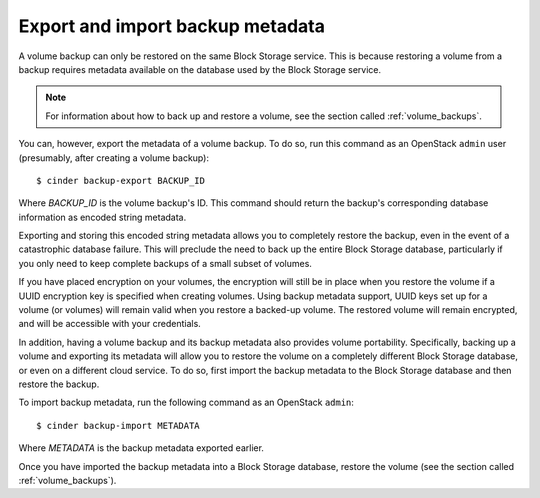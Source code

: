 .. _volume_backups_export_import:

=================================
Export and import backup metadata
=================================


A volume backup can only be restored on the same Block Storage service. This
is because restoring a volume from a backup requires metadata available on
the database used by the Block Storage service.

.. note::

    For information about how to back up and restore a volume, see
    the section called :ref:`volume_backups`.

You can, however, export the metadata of a volume backup. To do so, run
this command as an OpenStack ``admin`` user (presumably, after creating
a volume backup)::

 $ cinder backup-export BACKUP_ID

Where *BACKUP_ID* is the volume backup's ID. This command should return the
backup's corresponding database information as encoded string metadata.

Exporting and storing this encoded string metadata allows you to completely
restore the backup, even in the event of a catastrophic database failure.
This will preclude the need to back up the entire Block Storage database,
particularly if you only need to keep complete backups of a small subset
of volumes.

If you have placed encryption on your volumes, the encryption will still be
in place when you restore the volume if a UUID encryption key is specified
when creating volumes. Using backup metadata support, UUID keys set up for
a volume (or volumes) will remain valid when you restore a backed-up volume.
The restored volume will remain encrypted, and will be accessible with your
credentials.

In addition, having a volume backup and its backup metadata also provides
volume portability. Specifically, backing up a volume and exporting its
metadata will allow you to restore the volume on a completely different Block
Storage database, or even on a different cloud service. To do so, first
import the backup metadata to the Block Storage database and then restore
the backup.

To import backup metadata, run the following command as an OpenStack
``admin``::

 $ cinder backup-import METADATA

Where *METADATA* is the backup metadata exported earlier.

Once you have imported the backup metadata into a Block Storage database,
restore the volume (see the section called :ref:`volume_backups`).
